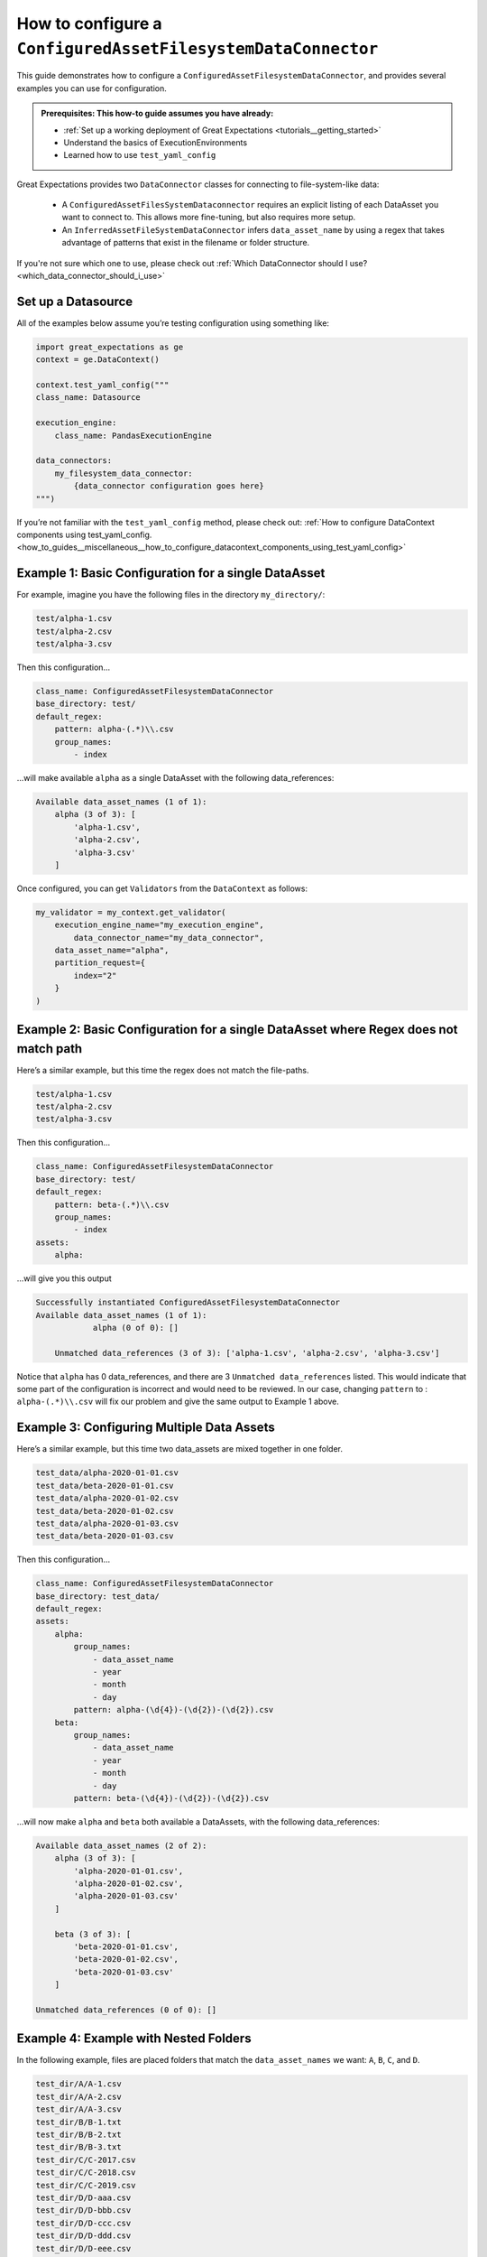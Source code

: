 .. _how_to_guides__miscellaneous__how_to_configure_a_configuredassetfilesystemdataconnector:

How to configure a ``ConfiguredAssetFilesystemDataConnector``
=============================================================

This guide demonstrates how to configure a ``ConfiguredAssetFilesystemDataConnector``, and provides several examples you can use for configuration.

.. admonition:: Prerequisites: This how-to guide assumes you have already:

  - :ref:`Set up a working deployment of Great Expectations <tutorials__getting_started>`
  - Understand the basics of ExecutionEnvironments
  - Learned how to use ``test_yaml_config``

Great Expectations provides two ``DataConnector`` classes for connecting to file-system-like data:

    - A ``ConfiguredAssetFilesSystemDataconnector`` requires an explicit listing of each DataAsset you want to connect to. This allows more fine-tuning, but also requires more setup.
    - An ``InferredAssetFileSystemDataConnector`` infers ``data_asset_name`` by using a regex that takes advantage of patterns that exist in the filename or folder structure.

If you're not sure which one to use, please check out :ref:`Which DataConnector should I use? <which_data_connector_should_i_use>`

Set up a Datasource
-------------------

All of the examples below assume you’re testing configuration using something like:

.. code-block:: python

    import great_expectations as ge
    context = ge.DataContext()

    context.test_yaml_config("""
    class_name: Datasource

    execution_engine:
        class_name: PandasExecutionEngine

    data_connectors:
        my_filesystem_data_connector:
            {data_connector configuration goes here}
    """)


If you’re not familiar with the ``test_yaml_config`` method, please check out: :ref:`How to configure DataContext components using test_yaml_config. <how_to_guides__miscellaneous__how_to_configure_datacontext_components_using_test_yaml_config>`

Example 1: Basic Configuration for a single DataAsset
-----------------------------------------------------

For example, imagine you have the following files in the directory ``my_directory/``:

.. code-block::

    test/alpha-1.csv
    test/alpha-2.csv
    test/alpha-3.csv

Then this configuration...

.. code-block:: yaml

    class_name: ConfiguredAssetFilesystemDataConnector
    base_directory: test/
    default_regex:
        pattern: alpha-(.*)\\.csv
        group_names:
            - index

...will make available ``alpha`` as a single DataAsset with the following data_references:

.. code-block:: bash

    Available data_asset_names (1 of 1):
        alpha (3 of 3): [
            'alpha-1.csv',
            'alpha-2.csv',
            'alpha-3.csv'
        ]

Once configured, you can get ``Validators`` from the ``DataContext`` as follows:

.. code-block:: python

    my_validator = my_context.get_validator(
        execution_engine_name="my_execution_engine",
            data_connector_name="my_data_connector",
        data_asset_name="alpha",
        partition_request={
            index="2"
        }
    )

Example 2: Basic Configuration for a single DataAsset where Regex does not match path
-------------------------------------------------------------------------------------

Here’s a similar example, but this time the regex does not match the file-paths.

.. code-block::

    test/alpha-1.csv
    test/alpha-2.csv
    test/alpha-3.csv

Then this configuration...

.. code-block:: yaml

    class_name: ConfiguredAssetFilesystemDataConnector
    base_directory: test/
    default_regex:
        pattern: beta-(.*)\\.csv
        group_names:
            - index
    assets:
        alpha:

...will give you this output

.. code-block:: yaml

    Successfully instantiated ConfiguredAssetFilesystemDataConnector
    Available data_asset_names (1 of 1):
		alpha (0 of 0): []

	Unmatched data_references (3 of 3): ['alpha-1.csv', 'alpha-2.csv', 'alpha-3.csv']

Notice that ``alpha`` has 0 data_references, and there are 3 ``Unmatched data_references`` listed.
This would indicate that some part of the configuration is incorrect and would need to be reviewed.
In our case, changing ``pattern`` to : ``alpha-(.*)\\.csv`` will fix our problem and give the same output to Example 1 above.


Example 3: Configuring Multiple Data Assets
--------------------------------------------

Here’s a similar example, but this time two data_assets are mixed together in one folder.

.. code-block::

    test_data/alpha-2020-01-01.csv
    test_data/beta-2020-01-01.csv
    test_data/alpha-2020-01-02.csv
    test_data/beta-2020-01-02.csv
    test_data/alpha-2020-01-03.csv
    test_data/beta-2020-01-03.csv

Then this configuration...

.. code-block:: yaml

    class_name: ConfiguredAssetFilesystemDataConnector
    base_directory: test_data/
    default_regex:
    assets:
        alpha:
            group_names:
                - data_asset_name
                - year
                - month
                - day
            pattern: alpha-(\d{4})-(\d{2})-(\d{2}).csv
        beta:
            group_names:
                - data_asset_name
                - year
                - month
                - day
            pattern: beta-(\d{4})-(\d{2})-(\d{2}).csv

...will now make ``alpha`` and ``beta`` both available a DataAssets, with the following data_references:

.. code-block::

    Available data_asset_names (2 of 2):
        alpha (3 of 3): [
            'alpha-2020-01-01.csv',
            'alpha-2020-01-02.csv',
            'alpha-2020-01-03.csv'
        ]

        beta (3 of 3): [
            'beta-2020-01-01.csv',
            'beta-2020-01-02.csv',
            'beta-2020-01-03.csv'
        ]

    Unmatched data_references (0 of 0): []


Example 4: Example with Nested Folders
--------------------------------------------------

In the following example, files are placed folders that match the ``data_asset_names`` we want: ``A``, ``B``, ``C``, and ``D``.

.. code-block::

    test_dir/A/A-1.csv
    test_dir/A/A-2.csv
    test_dir/A/A-3.csv
    test_dir/B/B-1.txt
    test_dir/B/B-2.txt
    test_dir/B/B-3.txt
    test_dir/C/C-2017.csv
    test_dir/C/C-2018.csv
    test_dir/C/C-2019.csv
    test_dir/D/D-aaa.csv
    test_dir/D/D-bbb.csv
    test_dir/D/D-ccc.csv
    test_dir/D/D-ddd.csv
    test_dir/D/D-eee.csv


.. code-block:: yaml

    module_name: great_expectations.datasource.data_connector
    class_name: ConfiguredAssetFilesystemDataConnector
    base_directory: test_dir/
    assets:
        A:
            base_directory: A/
        B:
            base_directory: B/
            pattern: (.*)-(.*)\\.txt
            group_names:
                - part_1
                - part_2
        C:
            glob_directive: "*"
            base_directory: C/
        D:
            glob_directive: "*"
            base_directory: D/
    default_regex:
        pattern: (.*)-(.*)\\.csv
        group_names:
            - part_1
            - part_2

...will now make ``A``, ``B``, ``C`` and ``D``  available a DataAssets, with the following data_references:

.. code-block:: bash

    Available data_asset_names (4 of 4):
        A (3 of 3): [
            'A-1.csv',
            'A-2.csv',
            'A-3.csv',
        ]
        B (3 of 3):  [
            'B-1',
            'B-2',
            'B-3',
        ]
        C (3 of 3): [
            'C-2017',
            'C-2018',
            'C-2019',
        ]
        D (5 of 5): [
            'D-aaa.csv',
            'D-bbb.csv',
            'D-ccc.csv',
            'D-ddd.csv',
            'D-eee.csv',
        ]


Example 5: Example with Explicit data_asset_names and more complex nesting
--------------------------------------------------------------------------

In this example, the assets ``alpha``, ``beta`` and ``gamma`` are being explicitly defined in the configuration, and have a more complex nesting pattern.

.. code-block::

    my_base_directory/alpha/files/go/here/alpha-202001.csv
    my_base_directory/alpha/files/go/here/alpha-202002.csv
    my_base_directory/alpha/files/go/here/alpha-202003.csv
    my_base_directory/beta_here/beta-202001.txt
    my_base_directory/beta_here/beta-202002.txt
    my_base_directory/beta_here/beta-202003.txt
    my_base_directory/beta_here/beta-202004.txt
    my_base_directory/gamma-202001.csv
    my_base_directory/gamma-202002.csv
    my_base_directory/gamma-202003.csv
    my_base_directory/gamma-202004.csv
    my_base_directory/gamma-202005.csv

The following configuration...

.. code-block:: yaml

    class_name: ConfiguredAssetFilesystemDataConnector
    base_directory: my_base_directory/
    default_regex:
        pattern: ^(.+)-(\\d{{4}})(\\d{{2}})\\.(csv|txt)$
        group_names:
            - data_asset_name
            - year_dir
            - month_dir
    assets:
        alpha:
            base_directory: my_base_directory/alpha/files/go/here/
            glob_directive: "*.csv"
        beta:
            base_directory: my_base_directory/beta_here/
            glob_directive: "*.txt"
        gamma:
            glob_directive: "*.csv"

...will make ``alpha``, ``beta`` and ``gamma``  available a DataAssets, with the following data_references:

.. code-block::

    Available data_asset_names (3 of 3):
        alpha (3 of 3): [
            'alpha-202001.csv',
            'alpha-202002.csv',
            'alpha-202003.csv'
        ]
        beta (4 of 4):  [
            'beta-202001.txt',
            'beta-202002.txt',
            'beta-202003.txt',
            'beta-202004.txt'
        ]
        gamma (5 of 5): [
            'gamma-202001.csv',
            'gamma-202002.csv',
            'gamma-202003.csv',
            'gamma-202004.csv',
            'gamma-202005.csv',
        ]


Additional Resources
--------------------

.. discourse::
   :topic_identifier: 521
